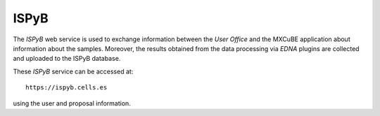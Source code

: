 ++++++++++++++++
ISPyB
++++++++++++++++

.. image:: ../_images/ispyb.png
   :scale: 35%

The `ISPyB` web service is used to exchange information between the `User Office` and the MXCuBE
application about information about the samples. Moreover, the results obtained from the
data processing via `EDNA` plugins are collected and uploaded to the ISPyB database.

These `ISPyB` service can be accessed at::

    https://ispyb.cells.es

using the user and proposal information.


